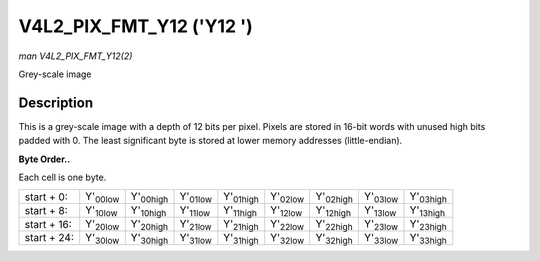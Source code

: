 
.. _V4L2-PIX-FMT-Y12:

=========================
V4L2_PIX_FMT_Y12 ('Y12 ')
=========================

*man V4L2_PIX_FMT_Y12(2)*

Grey-scale image


Description
===========

This is a grey-scale image with a depth of 12 bits per pixel. Pixels are stored in 16-bit words with unused high bits padded with 0. The least significant byte is stored at lower
memory addresses (little-endian).

**Byte Order..**

Each cell is one byte.



.. table::

    +----------------------+----------------------+----------------------+----------------------+----------------------+----------------------+----------------------+----------------------+----------------------+
    | start + 0:           | Y'\ :sub:`00low`     | Y'\ :sub:`00high`    | Y'\ :sub:`01low`     | Y'\ :sub:`01high`    | Y'\ :sub:`02low`     | Y'\ :sub:`02high`    | Y'\ :sub:`03low`     | Y'\ :sub:`03high`    |
    +----------------------+----------------------+----------------------+----------------------+----------------------+----------------------+----------------------+----------------------+----------------------+
    | start + 8:           | Y'\ :sub:`10low`     | Y'\ :sub:`10high`    | Y'\ :sub:`11low`     | Y'\ :sub:`11high`    | Y'\ :sub:`12low`     | Y'\ :sub:`12high`    | Y'\ :sub:`13low`     | Y'\ :sub:`13high`    |
    +----------------------+----------------------+----------------------+----------------------+----------------------+----------------------+----------------------+----------------------+----------------------+
    | start + 16:          | Y'\ :sub:`20low`     | Y'\ :sub:`20high`    | Y'\ :sub:`21low`     | Y'\ :sub:`21high`    | Y'\ :sub:`22low`     | Y'\ :sub:`22high`    | Y'\ :sub:`23low`     | Y'\ :sub:`23high`    |
    +----------------------+----------------------+----------------------+----------------------+----------------------+----------------------+----------------------+----------------------+----------------------+
    | start + 24:          | Y'\ :sub:`30low`     | Y'\ :sub:`30high`    | Y'\ :sub:`31low`     | Y'\ :sub:`31high`    | Y'\ :sub:`32low`     | Y'\ :sub:`32high`    | Y'\ :sub:`33low`     | Y'\ :sub:`33high`    |
    +----------------------+----------------------+----------------------+----------------------+----------------------+----------------------+----------------------+----------------------+----------------------+


